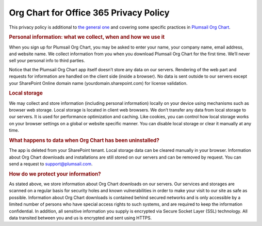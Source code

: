 Org Chart for Office 365 Privacy Policy
=======================================


This privacy policy is additional to `the general one <https://plumsail.com/privacy-policy/>`_ and covering some specific practices in `Plumsail Org Chart <https://plumsail.com/privacy-policy/>`_.


.. rubric:: Personal information: what we collect, when and how we use it

When you sign up for Plumsail Org Chart, you may be asked to enter your name, your company name, email address, and website name. 
We collect information from you when you download Plumsail Org Chart for the first time. 
We’ll never sell your personal info to third parties.


Notice that the Plumsail Org Chart app itself doesn’t store any data on our servers. 
Rendering of the web part and requests for information are handled on the client side (inside a browser). 
No data is sent outside to our servers except your SharePoint Online domain name (yourdomain.sharepoint.com) for license validation.


.. rubric:: Local storage


We may collect and store information (including personal information) locally on your device using mechanisms such as browser web storage. 
Local storage is located in client web browsers. We don’t transfer any data from local storage to our servers. It is used for performance optimization and caching. Like cookies, you can control how local storage works on your browser settings on a global or website specific manner. 
You can disable local storage or clear it manually at any time.


.. rubric:: What happens to data when Org Chart has been uninstalled?


The app is deleted from your SharePoint tenant. 
Local storage data can be cleared manually in your browser. 
Information about Org Chart downloads and installations are still stored on our servers and can be removed by request. 
You can send a request to support@plumsail.com.

.. rubric:: How do we protect your information?


As stated above, we store information about Org Chart downloads on our servers. 
Our services and storages are scanned on a regular basis for security holes and known vulnerabilities in order to make your visit to our site as safe as possible. 
Information about Org Chart downloads is contained behind secured networks and is only accessible by a limited number of persons who have special access rights to such systems, and are required to keep the information confidential. In addition, all sensitive information you supply is encrypted via Secure Socket Layer (SSL) technology. 
All data transited between you and us is encrypted and sent using HTTPS.